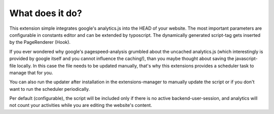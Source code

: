 What does it do?
^^^^^^^^^^^^^^^^

This extension simple integrates google's analytics.js into the HEAD of your website.
The most important parameters are configurable in constants editor and can be extended by typoscript.
The dynamically generated script-tag gets inserted by the PageRenderer (Hook).

If you ever wondered why google's pagespeed-analysis grumbled about the uncached analytics.js (which interestingly is provided by google itself and you cannot influence the caching!), than you maybe thought about saving the javascript-file locally.
In this case the file needs to be updated manually, that's why this extensions provides a scheduler task to manage that for you.

You can also run the updater after installation in the extensions-manager to manually update the script or if you don't want to run the scheduler periodically.

Per default (configurable), the script will be included only if there is no active backend-user-session, and analytics will not count your activities while you are editing the website's content.
